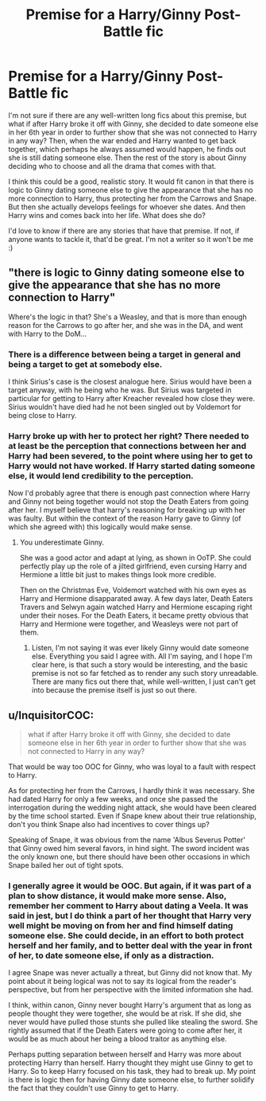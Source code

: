 #+TITLE: Premise for a Harry/Ginny Post-Battle fic

* Premise for a Harry/Ginny Post-Battle fic
:PROPERTIES:
:Author: goodlife23
:Score: 1
:DateUnix: 1468520793.0
:DateShort: 2016-Jul-14
:FlairText: Request
:END:
I'm not sure if there are any well-written long fics about this premise, but what if after Harry broke it off with Ginny, she decided to date someone else in her 6th year in order to further show that she was not connected to Harry in any way? Then, when the war ended and Harry wanted to get back together, which perhaps he always assumed would happen, he finds out she is still dating someone else. Then the rest of the story is about Ginny deciding who to choose and all the drama that comes with that.

I think this could be a good, realistic story. It would fit canon in that there is logic to Ginny dating someone else to give the appearance that she has no more connection to Harry, thus protecting her from the Carrows and Snape. But then she actually develops feelings for whoever she dates. And then Harry wins and comes back into her life. What does she do?

I'd love to know if there are any stories that have that premise. If not, if anyone wants to tackle it, that'd be great. I'm not a writer so it won't be me :)


** "there is logic to Ginny dating someone else to give the appearance that she has no more connection to Harry"

Where's the logic in that? She's a Weasley, and that is more than enough reason for the Carrows to go after her, and she was in the DA, and went with Harry to the DoM...
:PROPERTIES:
:Author: Lord_Anarchy
:Score: 3
:DateUnix: 1468522434.0
:DateShort: 2016-Jul-14
:END:

*** There is a difference between being a target in general and being a target to get at somebody else.

I think Sirius's case is the closest analogue here. Sirius would have been a target anyway, with he being who he was. But Sirius was targeted in particular for getting to Harry after Kreacher revealed how close they were. Sirius wouldn't have died had he not been singled out by Voldemort for being close to Harry.
:PROPERTIES:
:Author: PsychoGeek
:Score: 1
:DateUnix: 1468528826.0
:DateShort: 2016-Jul-15
:END:


*** Harry broke up with her to protect her right? There needed to at least be the perception that connections between her and Harry had been severed, to the point where using her to get to Harry would not have worked. If Harry started dating someone else, it would lend credibility to the perception.

Now I'd probably agree that there is enough past connection where Harry and Ginny not being together would not stop the Death Eaters from going after her. I myself believe that harry's reasoning for breaking up with her was faulty. But within the context of the reason Harry gave to Ginny (of which she agreed with) this logically would make sense.
:PROPERTIES:
:Author: goodlife23
:Score: -1
:DateUnix: 1468527713.0
:DateShort: 2016-Jul-15
:END:

**** You underestimate Ginny.

She was a good actor and adapt at lying, as shown in OoTP. She could perfectly play up the role of a jilted girlfriend, even cursing Harry and Hermione a little bit just to makes things look more credible.

Then on the Christmas Eve, Voldemort watched with his own eyes as Harry and Hermione disapparated away. A few days later, Death Eaters Travers and Selwyn again watched Harry and Hermione escaping right under their noses. For the Death Eaters, it became pretty obvious that Harry and Hermione were together, and Weasleys were not part of them.
:PROPERTIES:
:Author: InquisitorCOC
:Score: 3
:DateUnix: 1468540734.0
:DateShort: 2016-Jul-15
:END:

***** Listen, I'm not saying it was ever likely Ginny would date someone else. Everything you said I agree with. All I'm saying, and I hope I'm clear here, is that such a story would be interesting, and the basic premise is not so far fetched as to render any such story unreadable. There are many fics out there that, while well-written, I just can't get into because the premise itself is just so out there.
:PROPERTIES:
:Author: goodlife23
:Score: 1
:DateUnix: 1468551303.0
:DateShort: 2016-Jul-15
:END:


** u/InquisitorCOC:
#+begin_quote
  what if after Harry broke it off with Ginny, she decided to date someone else in her 6th year in order to further show that she was not connected to Harry in any way?
#+end_quote

That would be way too OOC for Ginny, who was loyal to a fault with respect to Harry.

As for protecting her from the Carrows, I hardly think it was necessary. She had dated Harry for only a few weeks, and once she passed the interrogation during the wedding night attack, she would have been cleared by the time school started. Even if Snape knew about their true relationship, don't you think Snape also had incentives to cover things up?

Speaking of Snape, it was obvious from the name 'Albus Severus Potter' that Ginny owed him several favors, in hind sight. The sword incident was the only known one, but there should have been other occasions in which Snape bailed her out of tight spots.
:PROPERTIES:
:Author: InquisitorCOC
:Score: 3
:DateUnix: 1468532759.0
:DateShort: 2016-Jul-15
:END:

*** I generally agree it would be OOC. But again, if it was part of a plan to show distance, it would make more sense. Also, remember her comment to Harry about dating a Veela. It was said in jest, but I do think a part of her thought that Harry very well might be moving on from her and find himself dating someone else. She could decide, in an effort to both protect herself and her family, and to better deal with the year in front of her, to date someone else, if only as a distraction.

I agree Snape was never actually a threat, but Ginny did not know that. My point about it being logical was not to say its logical from the reader's perspective, but from her perspective with the limited information she had.

I think, within canon, Ginny never bought Harry's argument that as long as people thought they were together, she would be at risk. If she did, she never would have pulled those stunts she pulled like stealing the sword. She rightly assumed that if the Death Eaters were going to come after her, it would be as much about her being a blood traitor as anything else.

Perhaps putting separation between herself and Harry was more about protecting Harry than herself. Harry thought they might use Ginny to get to Harry. So to keep Harry focused on his task, they had to break up. My point is there is logic then for having Ginny date someone else, to further solidify the fact that they couldn't use Ginny to get to Harry.
:PROPERTIES:
:Author: goodlife23
:Score: 1
:DateUnix: 1468535074.0
:DateShort: 2016-Jul-15
:END:
